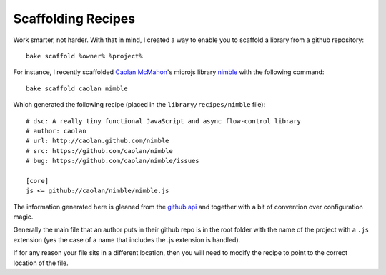 .. _scaffolding-recipes:

===================
Scaffolding Recipes
===================

Work smarter, not harder.  With that in mind, I created a way to enable you to scaffold a library from a github repository::

    bake scaffold %owner% %project%
    
For instance, I recently scaffolded `Caolan McMahon <https://twitter.com/#!/caolan>`_'s microjs library `nimble <https://github.com/caolan/nimble>`_ with the following command::

    bake scaffold caolan nimble

Which generated the following recipe (placed in the ``library/recipes/nimble`` file)::

    # dsc: A really tiny functional JavaScript and async flow-control library
    # author: caolan
    # url: http://caolan.github.com/nimble
    # src: https://github.com/caolan/nimble
    # bug: https://github.com/caolan/nimble/issues

    [core]
    js <= github://caolan/nimble/nimble.js

The information generated here is gleaned from the `github api <https://develop.github.com>`_ and together with a bit of convention over configuration magic.  

Generally the main file that an author puts in their github repo is in the root folder with the name of the project with a ``.js`` extension (yes the case of a name that includes the .js extension is handled).

If for any reason your file sits in a different location, then you will need to modify the recipe to point to the correct location of the file.
